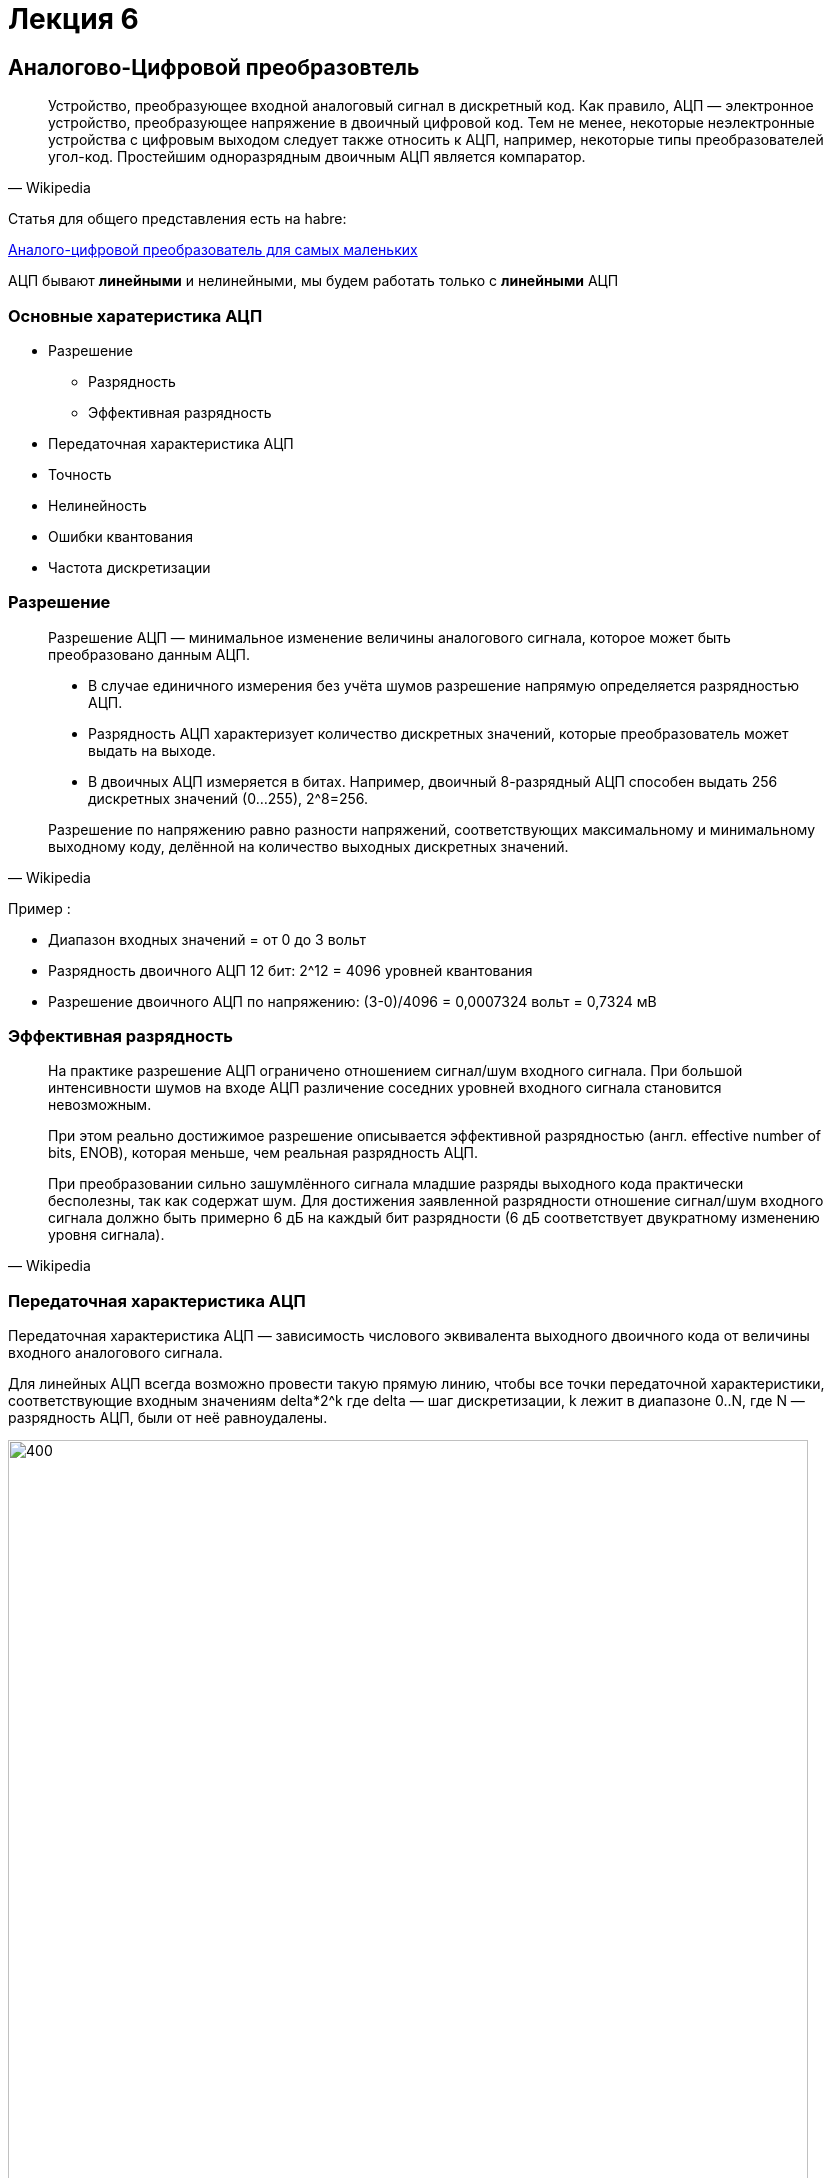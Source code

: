 = Лекция 6
:imagesdir: Lection6Img
:stem:

== Аналогово-Цифровой преобразовтель
[quote, Wikipedia]
____
Устройство, преобразующее входной аналоговый сигнал в дискретный код.
Как правило, АЦП — электронное устройство, преобразующее напряжение в двоичный цифровой код. Тем не менее, некоторые неэлектронные устройства с цифровым выходом следует также относить к АЦП, например, некоторые типы преобразователей угол-код. Простейшим одноразрядным двоичным АЦП является компаратор.
____
Статья для общего представления есть на habre:

link:https://habr.com/ru/post/125029/[Аналого-цифровой преобразователь для самых маленьких]

АЦП бывают *линейными* и нелинейными, мы будем работать только с *линейными* АЦП


=== Основные харатеристика АЦП
* Разрешение
** Разрядность
** Эффективная разрядность
* Передаточная характеристика АЦП
* Точность
* Нелинейность
* Ошибки квантования
* Частота дискретизации

=== Разрешение
[quote, Wikipedia]
____
Разрешение АЦП — минимальное изменение величины аналогового сигнала, которое может быть преобразовано данным АЦП.

* В случае единичного измерения без учёта шумов разрешение напрямую определяется разрядностью АЦП.
* Разрядность АЦП характеризует количество дискретных значений, которые преобразователь может выдать на выходе.
* В двоичных АЦП измеряется в битах.
Например, двоичный 8-разрядный АЦП способен выдать 256 дискретных значений (0…255), 2^8=256.

Разрешение по напряжению равно разности напряжений, соответствующих максимальному и минимальному выходному коду, делённой на количество выходных дискретных значений.
____

Пример :

** Диапазон входных значений = от 0 до 3 вольт
** Разрядность двоичного АЦП 12 бит: 2^12 = 4096 уровней квантования
** Разрешение двоичного АЦП по напряжению: (3-0)/4096 = ‭0,0007324‬ вольт = 0,7324 мВ

=== Эффективная разрядность
[quote, Wikipedia]
____
На практике разрешение АЦП ограничено отношением сигнал/шум входного сигнала. При большой интенсивности шумов на входе АЦП различение соседних уровней входного сигнала становится невозможным.
[.notes]
--
При этом реально достижимое разрешение описывается эффективной разрядностью (англ. effective number of bits, ENOB), которая меньше, чем реальная разрядность АЦП.
--

При преобразовании сильно зашумлённого сигнала младшие разряды выходного кода практически бесполезны, так как содержат шум.
Для достижения заявленной разрядности отношение сигнал/шум входного сигнала должно быть примерно 6 дБ на каждый бит разрядности (6 дБ соответствует двукратному изменению уровня сигнала).
____

=== Передаточная характеристика АЦП
Передаточная характеристика АЦП — зависимость числового эквивалента выходного двоичного кода от величины входного аналогового сигнала.

[.notes]
--
Для линейных АЦП всегда возможно провести такую прямую линию, чтобы все точки передаточной характеристики, соответствующие входным значениям  delta*2^k где delta  — шаг дискретизации, k лежит в диапазоне 0..N, где N — разрядность АЦП, были от неё равноудалены.
--

image::Adc1.jpg[400, 800]

=== Точность
[quote, Wikipedia]
____
Имеется несколько источников погрешности АЦП.

* Ошибки квантования и  нелинейности присущи любому аналого-цифровому преобразованию.
* Апертурные ошибки, которые являются следствием джиттера (англ. jitter) тактового генератора, они проявляются при преобразовании сигнала в целом (а не одного отсчёта).

Эти ошибки измеряются в единицах, называемых МЗР — младший значащий разряд (LSB англ.).
____

Для 12-битного двоичного АЦП ошибка в 1 МЗР составляет 1/4096 от полного диапазона сигнала, то есть 0,0244 %.

=== Ошибка квантования
[quote, Wikipedia]
____
* Ошибки квантования являются следствием ограниченного разрешения АЦП. Этот недостаток не может быть устранён ни при каком типе аналого-цифрового преобразования.

* Абсолютная величина ошибки квантования при каждом отсчёте находится в пределах от нуля до половины МЗР. В общем случае можно считать, что ошибка квантования равна половине МЗР.
____

=== Нелинейность
[quote, Wikipedia]
____
Всем АЦП присущи ошибки, связанные с нелинейностью, которые являются следствием физического несовершенства АЦП.

Это приводит к тому, что передаточная характеристика (в указанном выше смысле) отличается от линейной (точнее от желаемой функции, так как она не обязательно линейна).
Такие ошибки могут быть уменьшены путём калибровки.
____

=== Частота дискретизации

[.notes]
--
Аналоговый сигнал является непрерывной функцией времени, в АЦП он преобразуется в последовательность цифровых значений.
Следовательно, необходимо определить частоту выборки цифровых значений из аналогового сигнала.
--

Частота, с которой производятся цифровые значения, получила название частота дискретизации АЦП.

[.notes]
--
Непрерывно меняющийся сигнал с ограниченной спектральной полосой подвергается оцифровке (то есть значения сигнала измеряются через интервал времени T — период дискретизации), и исходный сигнал может быть точно восстановлен из дискретных во времени значений путём интерполяции.
Точность восстановления ограничена ошибкой квантования. Однако в соответствии с теоремой Котельникова — Шеннона точное восстановление амплитуды возможно, только если частота дискретизации выше, чем удвоенная максимальная частота в спектре сигнала.
--

Поскольку реальные АЦП не могут произвести аналого-цифровое преобразование мгновенно, входное аналоговое значение должно удерживаться постоянным от начала до конца процесса преобразования (этот интервал времени называют время преобразования).

Эта задача решается путём использования специальной схемы на входе АЦП — устройства выборки-хранения (УВХ).

[.notes]
--
УВХ, как правило, хранит входное напряжение на конденсаторе, который соединён со входом через аналоговый ключ:
при замыкании ключа происходит выборка входного сигнала (конденсатор заряжается до входного напряжения), при размыкании — хранение.
--

== Типы АЦП
* *АЦП прямого(параллельные АЦП) преобразования*
* *АЦП последовательного приближения*
* *Сигма-дельта АЦП*
* АЦП дифференциального кодирования
* АЦП сравнения с пилообразным сигналом
* АЦП с уравновешиванием заряда
* Оптические АЦП

=== АЦП последовательного преобразования
Ацп последовательного приближения работает методу половинного деления.

Пример для 8 битного двоичного АПЦ:

* На компаратор подается значение вначале равное половине опорного напряжения(Uоп/2) (соответствующее установленном старшем бите 1000 0000b)
* Если компаратор сработал старший бит скидывается, выставляется 1/4 опорного напряжения (Uоп/4) ( 0100 0000b)
* Если компаратор не сработал старший бит остается, и выставляется 3/4 опорного напряжения (Uоп/4) ( 1100 0000b)
* И так далее до самого младшего бита.

image::Adc2.png[400, 800]

=== Сигма Дельта АЦП
Дома, подготовить доклад

=== АЦП прямого действия
Дома, подготовить доклад

== АПП микроконтроллера STM32F411
*АЦП(макс 12 разрядов)* микроконтроллера STM32F411 работает по принципу *последовательного приближения*.

* Основные элементы АЦП:
** Наличие регулярных и инжектированных каналов – отличие только в том, что инжектированные каналы могут писать данные в 4 регистра с 4 каналов сразу, а регулярный только в один регистр
** 19  аналоговых каналов,  16 из которых которые могут сконфигурированы на работу от внешних источников или 3 внутренних.
** Внешние каналы поступают на мультиплексор, где выбирается только один из них. Т.е. в один момент времени может быть измерено напряжение только с одного канала.
** Результат преобразования сохраняется в регистрах данных. Для регулярных каналов это только один 16 битный регистр. Для инжектированных – 4.
** Запуск преобразования может быть как программным, так и внешним. Внешний запуск может происходить от таймеров или с двух внешних входов.

=== Схема АЦП микроконтроллера STM32F411

image::Adc3.png[400, 800]

=== Особенности АЦП микроконтроллера STM32F411

* Разрядность АЦП можно изменять
** 6, 8, 10, или 12 разрядов.
* Для одного канала можно задать разные режимы:
** однократно измерить аналоговую величину
** запустить канал в режиме непрерывного измерения.
* Режим сканирования
** Можно задать группу каналов и  порядок следования каналов в группе. Тогда измерения будут идти последовательно друг за другом, входной мультиплексор будет подключать внешние каналы к АЦП по очереди, в соответствии с запрограммированным порядком.
* Функция внешнего запуска для регулярных и инжектированных каналов.
* Режим “прерывистых” преобразований.
* Время одного преобразования зависит от частоты тактирования АЦП и времени скорости дискретизации , которое можно настроить.
** Tconv = Sampling time + 12 cycles. При 1 МГц, а время дискритизации 3 циклам, то полное время преобразование будет 15 тактов или 15 мкс.
* Размах входного сигнала не должен выходить за пределы опорного напряжения Vref.
* Возможность введения временной задержки, автоматически вставляемой между преобразованиями. Длительность задержки программируется.
* Генерация запроса для прямого доступа к памяти (режим DMA) во время преобразования в регулярном канале.

=== Режим одиночного преобразования
В этом режиме АЦП находится сразу после сброса. Бит CONT регистра ADC_CR2 равен 0.

* Для начала работы с АЦП в этом режиме нужно
** Настроить нужный порт, подключенный к нужному каналу АЦП на аналоговый вход
** Подать тактирование на АЦП
** Выбрать нужный канал для измерения
** Настроить канал АЦП на нужную частоту преобразования
** Включить АЦП
** Начать преобразование
** Дождаться флага готовности преобразования
** Считать преобразованное значение

=== Режим сканирования
В этом режиме опрашивается группа каналов.

* Режим выбирается установкой бита SCAN в регистре ADC_CR1.
** АЦП опрашивает все каналы, выбранные в регистрах ADC_SQRx (регулярные каналы)
** Для каждого канала группы выполняется одиночное преобразование. После окончания каждого преобразования следующий канал в группе опрашивается автоматически.
** Если установлен режим непрерывного преобразования (CONT = 1), то после последнего преобразования в группе, преобразования не прекращаются, а заново начинаются от первого выбранного канала в группе.
** Если установлен бит DMA, то данные из регистра ADC_DR пересылаются в память после каждого преобразования.
** В регулярных каналах флаг окончания преобразования EOC может устанавливаться либо в конце каждого преобразования, либо только по окончании всей последовательности. Для этого в регистре ADC_CR2 предусмотрен управляющий бит EOCS
*** EOCS = 0 – бит окончания преобразования EOC устанавливается после завершения всей последовательности регулярных преобразований.
*** EOCS = 1 – бит окончания преобразования EOC устанавливается после завершения каждого регулярного преобразования

=== Регистр статуса SR (ADC status register)

image::Adc4.png[400, 800]

//[horizontal]
Bit5: OVR:: Переполнение. Бит указывает, что данные преобразования регулярного канала были потеряны, т.е. программа не успела считать регистр данных регулярного канала, до следующего преобразования.
* *0*: было переполнение
* *1*: переполнения не было

Bit4: STRT:: Флаг начала преобразования регулярного канала
* *0*: преобразование начато
* *1*: преобразование не начато

Bit1: EOC:: Преобразование регулярных каналов закончено. Можно считывать регистр данных.
* *0*: преобразование не закончено
* *1*: преобразование закончено

=== Регистр управления CR1 (ADC control register 1)
image::Adc5.png[400, 800]

//[horizontal]
Bits25..24: RES[1:0]:: разрядность АЦП
* *00*: разрядность 12 бит (время преобразования 12 + 4 = 16 тактов)
* *01*: разрядность 10 бит (время преобразования 11 + 4 = 15 тактов)
* *10*: разрядность 8 бит (время преобразования 9 + 4 = 13 тактов)
* *11*: разрядность 6 бит (время преобразования 7 + 4 =11 тактов)
Bit8: SCAN:: Включение режима сканирования. В этом режиме опрашивается группа каналов. АЦП опрашивает все каналы, выбранные в регистрах ADC_SQRx (регулярные каналы)
Для каждого канала группы выполняется одиночное преобразование. После окончания каждого преобразования следующий канал в группе опрашивается автоматически.
Если установлен режим непрерывного преобразования (CONT = 1), то после последнего преобразования в группе, преобразования не прекращаются, а заново начинаются от первого выбранного канала в группе.
* *0*: режим сканирования выключен
* *1*: режим сканирования включен
Bit5: EOCIE::  Разрешает прерывание по установке флага окончание преобразования EOC
* *0*: прерывание запрещено
* *1*: прерывание разрешено

=== Регистр управления CR2 (ADC control register 2)

image::Adc6.png[400, 1024]

[cols="a, a"]
|===
|
Bit30: SWSTART:: начать преобразование регулярного канала. Устанавливается программно, скидывает аппаратно.
* *0*: Преобразование не запущено
* *1*: Начать преобразование

Bit10: EOCS:: Выбор типа окончания преобразования
* *0*: Бит Окончания преобразования EOC устанавливается после окончания преобразования для всей последовательности
* *1*: Бит Окончания преобразования EOC устанавливается после окончания преобразования для каждого канала
|

Bit9: DDS:: режим выключения DMA
* *0*: DMA запросы не будут выполняться после последнего переданного данного
* *1*: DMA будут выполняться всегда, как только данные подготовлены и пока включен бит DMA

Bit8: DMA:: Включение DMA
* *0*: DMA выключен
* *1*: DMA включен
Bit1: CONT:: Включение режима непрерывного преобразования
* *0*: Режим единичного преобразования
* *1*: Режим непрерывного преобразования
Bit0: ADON:: Включение АЦП
* *0*: Отключить АЦП и перейти в режим энергопреобразования
* *1*: Включить АЦП

|===

=== Регистр настройки времени дискретизации АЦП SMPRx(ADC sample time register)

image::Adc7.png[400, 1024]
image::Adc8.png[400, 1024]

//[horizontal]
Bits0..26 SMPx[2:0]:: Выбор времени дискретизации для канала от x.
* *000*: 3 cycles
* *001*: 15 cycles
* *010*: 28 cycles
* *011*: 56 cycles
* *100*: 84 cycles
* *101*: 112 cycles
* *110*: 144 cycles
* *111*: 480 cycles

=== Регистр настройки последовательности преобразований SQR (ADC regular sequence register 1 )
image::Adc9.png[400, 1024]
//[horizontal]
Bits20..23: L[3:0]:: Длина последовательности преобразований
* *0000*: 1 преобразование
* *0001*: 2 преобразований
* …………
* *1111*: 16 преобразований

image::Adc10.png[400, 1024]
//[horizontal]
SQx:: Номер канала для *х* преобразования

=== Регистр данных DR (ADC data register)

image::Adc11.png[400, 1024]

Bits0..15: DATA[15:0]:: Данные преобразования регулярного канала

=== Общий регистр управления ССR (ADC common control register ADC_Common)

image::Adc12.png[400, 1024]

Bits23: TSVREFE::  Подключить сенсор температуры и Vref
* *0*: Отключить сенсора температуры и Vref
* *1*: Включить сенсор температуры и Vref
Bits16:17: ADCPRE:: установить частоту работы АЦП
* *00*: частота равна PCLK2/2
* *01*: частота равна PCLK2/4
* *10*: частота равна PCLK2/6
* *11*: частота равна PCLK2/8

== Порядок запуска одиночного АЦ преобразования

* Подключить АЦП к источнику тактирования – устанавливаем бит ADC1EN в регистре RCC::APB2ENR (АЦП тактируется от шины APB2).
* Сконфигурировать порты. Определиться по каким каналам будут проводиться измерения, затем соответствующие выводы портов настроить для работы в аналоговом режиме.
* Сконфигурировать АЦП.
** Установить разрядность в регистре  ADC::CR1
** Установить режим одиночного преобразование в регистре ADC::CR1 (биты CONT и EOCS установить в нужное значение)
** Установить количество измерений 1 в регистре ADC1::SQR1 бит L
** Выбрать канал для первого преобразования в регистре ADC1::SQR3 биты SQ1
** Установить скорость дискретизации в регистре SMPRx для нужного канала
* Включить АЦП. Это делается установкой бита ADON в регистре ADC::CR2.
* Запустить АЦП на преобразование установкой бита SWSTART в регистре ADC::CR2 для регулярных каналов
* Дождаться готовности бита EOC  в регистре ADC::SR
* Считать данные из регистра ADC::DR

== Задание
Измерить температуру микроконтроллера с помощью встроенного датчика темпертуры.

* Прочитать все АЦП в библии все про встроенный датчик температуры на странице 225
* Включить измерение датчика температуры
* Сконфигурировать АЦП
** 12 бит
** Одиночное преобразование
** Регулярные каналы
** Время дискретизации 84 цикла
** Установка EOC после каждого измерения регулярного канала
** Установить первое измерение с канала куда подключен датчик температуры

